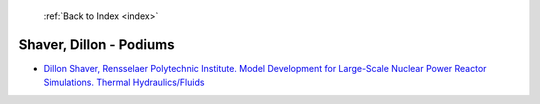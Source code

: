  :ref:`Back to Index <index>`

Shaver, Dillon - Podiums
------------------------

* `Dillon Shaver, Rensselaer Polytechnic Institute. Model Development for Large-Scale Nuclear Power Reactor Simulations. Thermal Hydraulics/Fluids <../_static/docs/313.pdf>`_

